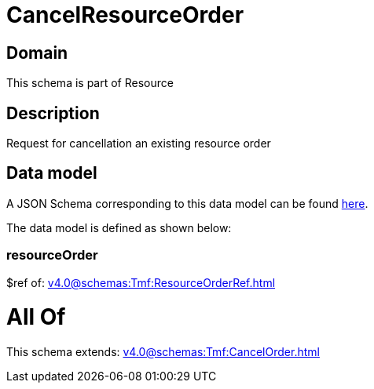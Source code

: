 = CancelResourceOrder

[#domain]
== Domain

This schema is part of Resource

[#description]
== Description

Request for cancellation an existing resource order


[#data_model]
== Data model

A JSON Schema corresponding to this data model can be found https://tmforum.org[here].

The data model is defined as shown below:


=== resourceOrder
$ref of: xref:v4.0@schemas:Tmf:ResourceOrderRef.adoc[]


= All Of 
This schema extends: xref:v4.0@schemas:Tmf:CancelOrder.adoc[]
